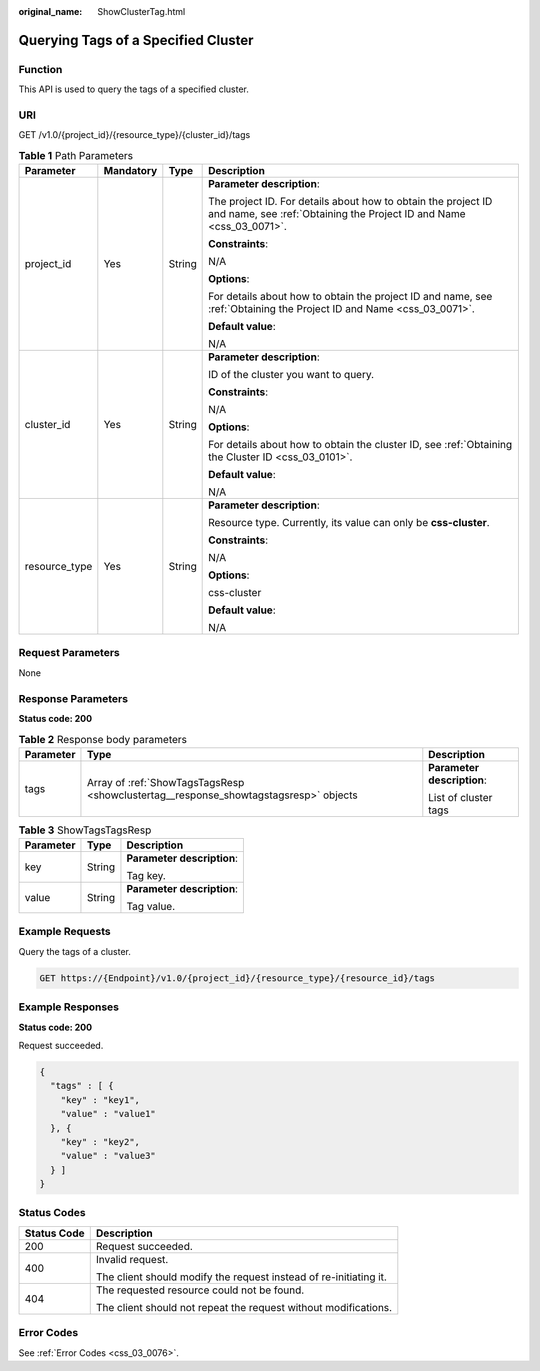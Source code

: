 :original_name: ShowClusterTag.html

.. _ShowClusterTag:

Querying Tags of a Specified Cluster
====================================

Function
--------

This API is used to query the tags of a specified cluster.

URI
---

GET /v1.0/{project_id}/{resource_type}/{cluster_id}/tags

.. table:: **Table 1** Path Parameters

   +-----------------+-----------------+-----------------+--------------------------------------------------------------------------------------------------------------------------------------+
   | Parameter       | Mandatory       | Type            | Description                                                                                                                          |
   +=================+=================+=================+======================================================================================================================================+
   | project_id      | Yes             | String          | **Parameter description**:                                                                                                           |
   |                 |                 |                 |                                                                                                                                      |
   |                 |                 |                 | The project ID. For details about how to obtain the project ID and name, see :ref:`Obtaining the Project ID and Name <css_03_0071>`. |
   |                 |                 |                 |                                                                                                                                      |
   |                 |                 |                 | **Constraints**:                                                                                                                     |
   |                 |                 |                 |                                                                                                                                      |
   |                 |                 |                 | N/A                                                                                                                                  |
   |                 |                 |                 |                                                                                                                                      |
   |                 |                 |                 | **Options**:                                                                                                                         |
   |                 |                 |                 |                                                                                                                                      |
   |                 |                 |                 | For details about how to obtain the project ID and name, see :ref:`Obtaining the Project ID and Name <css_03_0071>`.                 |
   |                 |                 |                 |                                                                                                                                      |
   |                 |                 |                 | **Default value**:                                                                                                                   |
   |                 |                 |                 |                                                                                                                                      |
   |                 |                 |                 | N/A                                                                                                                                  |
   +-----------------+-----------------+-----------------+--------------------------------------------------------------------------------------------------------------------------------------+
   | cluster_id      | Yes             | String          | **Parameter description**:                                                                                                           |
   |                 |                 |                 |                                                                                                                                      |
   |                 |                 |                 | ID of the cluster you want to query.                                                                                                 |
   |                 |                 |                 |                                                                                                                                      |
   |                 |                 |                 | **Constraints**:                                                                                                                     |
   |                 |                 |                 |                                                                                                                                      |
   |                 |                 |                 | N/A                                                                                                                                  |
   |                 |                 |                 |                                                                                                                                      |
   |                 |                 |                 | **Options**:                                                                                                                         |
   |                 |                 |                 |                                                                                                                                      |
   |                 |                 |                 | For details about how to obtain the cluster ID, see :ref:`Obtaining the Cluster ID <css_03_0101>`.                                   |
   |                 |                 |                 |                                                                                                                                      |
   |                 |                 |                 | **Default value**:                                                                                                                   |
   |                 |                 |                 |                                                                                                                                      |
   |                 |                 |                 | N/A                                                                                                                                  |
   +-----------------+-----------------+-----------------+--------------------------------------------------------------------------------------------------------------------------------------+
   | resource_type   | Yes             | String          | **Parameter description**:                                                                                                           |
   |                 |                 |                 |                                                                                                                                      |
   |                 |                 |                 | Resource type. Currently, its value can only be **css-cluster**.                                                                     |
   |                 |                 |                 |                                                                                                                                      |
   |                 |                 |                 | **Constraints**:                                                                                                                     |
   |                 |                 |                 |                                                                                                                                      |
   |                 |                 |                 | N/A                                                                                                                                  |
   |                 |                 |                 |                                                                                                                                      |
   |                 |                 |                 | **Options**:                                                                                                                         |
   |                 |                 |                 |                                                                                                                                      |
   |                 |                 |                 | css-cluster                                                                                                                          |
   |                 |                 |                 |                                                                                                                                      |
   |                 |                 |                 | **Default value**:                                                                                                                   |
   |                 |                 |                 |                                                                                                                                      |
   |                 |                 |                 | N/A                                                                                                                                  |
   +-----------------+-----------------+-----------------+--------------------------------------------------------------------------------------------------------------------------------------+

Request Parameters
------------------

None

Response Parameters
-------------------

**Status code: 200**

.. table:: **Table 2** Response body parameters

   +-----------------------+--------------------------------------------------------------------------------------+----------------------------+
   | Parameter             | Type                                                                                 | Description                |
   +=======================+======================================================================================+============================+
   | tags                  | Array of :ref:`ShowTagsTagsResp <showclustertag__response_showtagstagsresp>` objects | **Parameter description**: |
   |                       |                                                                                      |                            |
   |                       |                                                                                      | List of cluster tags       |
   +-----------------------+--------------------------------------------------------------------------------------+----------------------------+

.. _showclustertag__response_showtagstagsresp:

.. table:: **Table 3** ShowTagsTagsResp

   +-----------------------+-----------------------+----------------------------+
   | Parameter             | Type                  | Description                |
   +=======================+=======================+============================+
   | key                   | String                | **Parameter description**: |
   |                       |                       |                            |
   |                       |                       | Tag key.                   |
   +-----------------------+-----------------------+----------------------------+
   | value                 | String                | **Parameter description**: |
   |                       |                       |                            |
   |                       |                       | Tag value.                 |
   +-----------------------+-----------------------+----------------------------+

Example Requests
----------------

Query the tags of a cluster.

.. code-block:: text

   GET https://{Endpoint}/v1.0/{project_id}/{resource_type}/{resource_id}/tags

Example Responses
-----------------

**Status code: 200**

Request succeeded.

.. code-block::

   {
     "tags" : [ {
       "key" : "key1",
       "value" : "value1"
     }, {
       "key" : "key2",
       "value" : "value3"
     } ]
   }

Status Codes
------------

+-----------------------------------+-------------------------------------------------------------------+
| Status Code                       | Description                                                       |
+===================================+===================================================================+
| 200                               | Request succeeded.                                                |
+-----------------------------------+-------------------------------------------------------------------+
| 400                               | Invalid request.                                                  |
|                                   |                                                                   |
|                                   | The client should modify the request instead of re-initiating it. |
+-----------------------------------+-------------------------------------------------------------------+
| 404                               | The requested resource could not be found.                        |
|                                   |                                                                   |
|                                   | The client should not repeat the request without modifications.   |
+-----------------------------------+-------------------------------------------------------------------+

Error Codes
-----------

See :ref:`Error Codes <css_03_0076>`.
